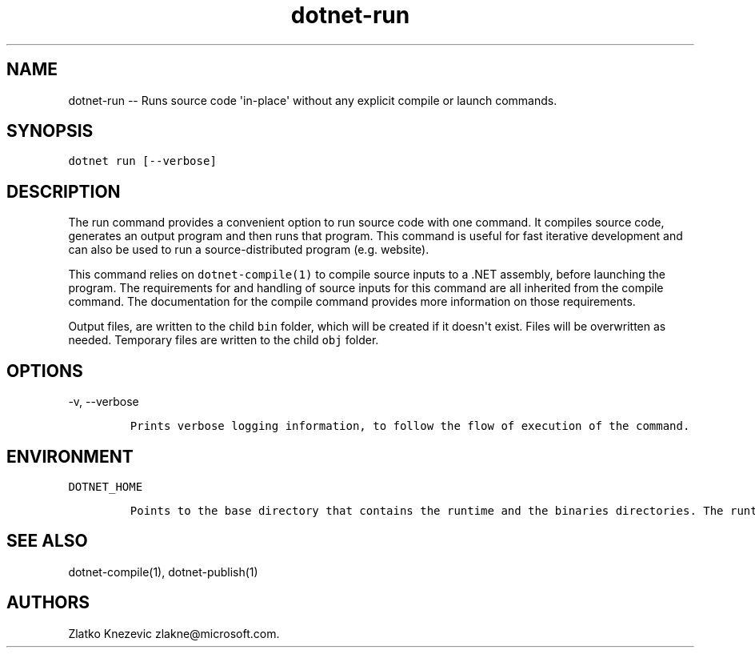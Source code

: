 .\" Automatically generated by Pandoc 1.15.1
.\"
.hy
.TH "dotnet-run" "1" "January 2016" "" ""
.SH NAME
.PP
dotnet\-run \-\- Runs source code \[aq]in\-place\[aq] without any
explicit compile or launch commands.
.SH SYNOPSIS
.PP
\f[C]dotnet\ run\ [\-\-verbose]\f[]
.SH DESCRIPTION
.PP
The run command provides a convenient option to run source code with one
command.
It compiles source code, generates an output program and then runs that
program.
This command is useful for fast iterative development and can also be
used to run a source\-distributed program (e.g.
website).
.PP
This command relies on \f[C]dotnet\-compile(1)\f[] to compile source
inputs to a .NET assembly, before launching the program.
The requirements for and handling of source inputs for this command are
all inherited from the compile command.
The documentation for the compile command provides more information on
those requirements.
.PP
Output files, are written to the child \f[C]bin\f[] folder, which will
be created if it doesn\[aq]t exist.
Files will be overwritten as needed.
Temporary files are written to the child \f[C]obj\f[] folder.
.SH OPTIONS
.PP
\-v, \-\-verbose
.IP
.nf
\f[C]
Prints\ verbose\ logging\ information,\ to\ follow\ the\ flow\ of\ execution\ of\ the\ command.
\f[]
.fi
.SH ENVIRONMENT
.PP
\f[C]DOTNET_HOME\f[]
.IP
.nf
\f[C]
Points\ to\ the\ base\ directory\ that\ contains\ the\ runtime\ and\ the\ binaries\ directories.\ The\ runtime\ will\ be\ used\ to\ run\ the\ executable\ file\ that\ is\ dropped\ after\ compiling.\ Not\ needed\ for\ native\ compilation.\ \ \ 
\f[]
.fi
.SH SEE ALSO
.PP
dotnet\-compile(1), dotnet\-publish(1)
.SH AUTHORS
Zlatko Knezevic zlakne\@microsoft.com.
